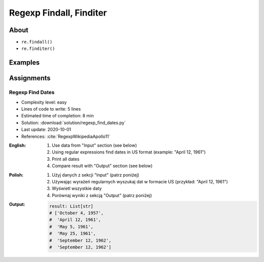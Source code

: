 ************************
Regexp Findall, Finditer
************************


About
=====
* ``re.findall()``
* ``re.finditer()``


Examples
========
.. code-block:: python
    :caption: Usage of ``re.findall()`` and ``re.finditer()``

    import re


    PATTERN = r'[A-Z]{2,10}-[0-9]{1,6}'
    DATA = 'MYPROJ-1337, MYPROJ-997 removed obsolete comments'

    re.findall(PATTERN, DATA)
    # ['MYPROJ-1337', 'MYPROJ-997']

.. code-block:: python
    :caption: Finding All Adverbs

    import re


    TEXT = 'He was carefully disguised but captured quickly by police.'
    ADVERBS = r'\w+ly'

    re.findall(ADVERBS, TEXT)
    # ['carefully', 'quickly']


Assignments
===========

Regexp Find Dates
-----------------
* Complexity level: easy
* Lines of code to write: 5 lines
* Estimated time of completion: 8 min
* Solution: :download:`solution/regexp_find_dates.py`
* Last update: 2020-10-01
* References: :cite:`RegexpWikipediaApollo11`

:English:
    #. Use data from "Input" section (see below)
    #. Using regular expressions find dates in US format (example: "April 12, 1961")
    #. Print all dates
    #. Compare result with "Output" section (see below)

:Polish:
    #. Użyj danych z sekcji "Input" (patrz poniżej)
    #. Używając wyrażeń regularnych wyszukaj dat w formacie US (przykład: "April 12, 1961")
    #. Wyświetl wszystkie daty
    #. Porównaj wyniki z sekcją "Output" (patrz poniżej)

:Output:
    .. code-block:: python

        result: List[str]
        # ['October 4, 1957',
        #  'April 12, 1961',
        #  'May 5, 1961',
        #  'May 25, 1961',
        #  'September 12, 1962',
        #  'September 12, 1962']
